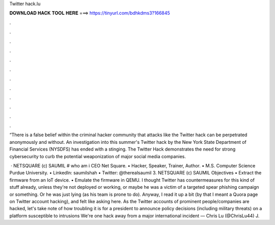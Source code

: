 Twitter hack.lu



𝐃𝐎𝐖𝐍𝐋𝐎𝐀𝐃 𝐇𝐀𝐂𝐊 𝐓𝐎𝐎𝐋 𝐇𝐄𝐑𝐄 ===> https://tinyurl.com/bdhkdms3?166845



.



.



.



.



.



.



.



.



.



.



.



.

“There is a false belief within the criminal hacker community that attacks like the Twitter hack can be perpetrated anonymously and without. An investigation into this summer's Twitter hack by the New York State Department of Financial Services (NYSDFS) has ended with a stinging. The Twitter Hack demonstrates the need for strong cybersecurity to curb the potential weaponization of major social media companies.

 · NETSQUARE (c) SAUMIL  # who am i CEO Net Square. • Hacker, Speaker, Trainer, Author. • M.S. Computer Science Purdue University. • LinkedIn: saumilshah • Twitter: @therealsaumil 3. NETSQUARE (c) SAUMIL  Objectives • Extract the firmware from an IoT device. • Emulate the firmware in QEMU. I thought Twitter has countermeasures for this kind of stuff already, unless they're not deployed or working, or maybe he was a victim of a targeted spear phishing campaign or something. Or he was just lying (as his team is prone to do). Anyway, I read it up a bit (by that I meant a Quora page on Twitter account hacking), and felt like asking here. As the Twitter accounts of prominent people/companies are hacked, let's take note of how troubling it is for a president to announce policy decisions (including military threats) on a platform susceptible to intrusions We're one hack away from a major international incident — Chris Lu (@ChrisLu44) J.
